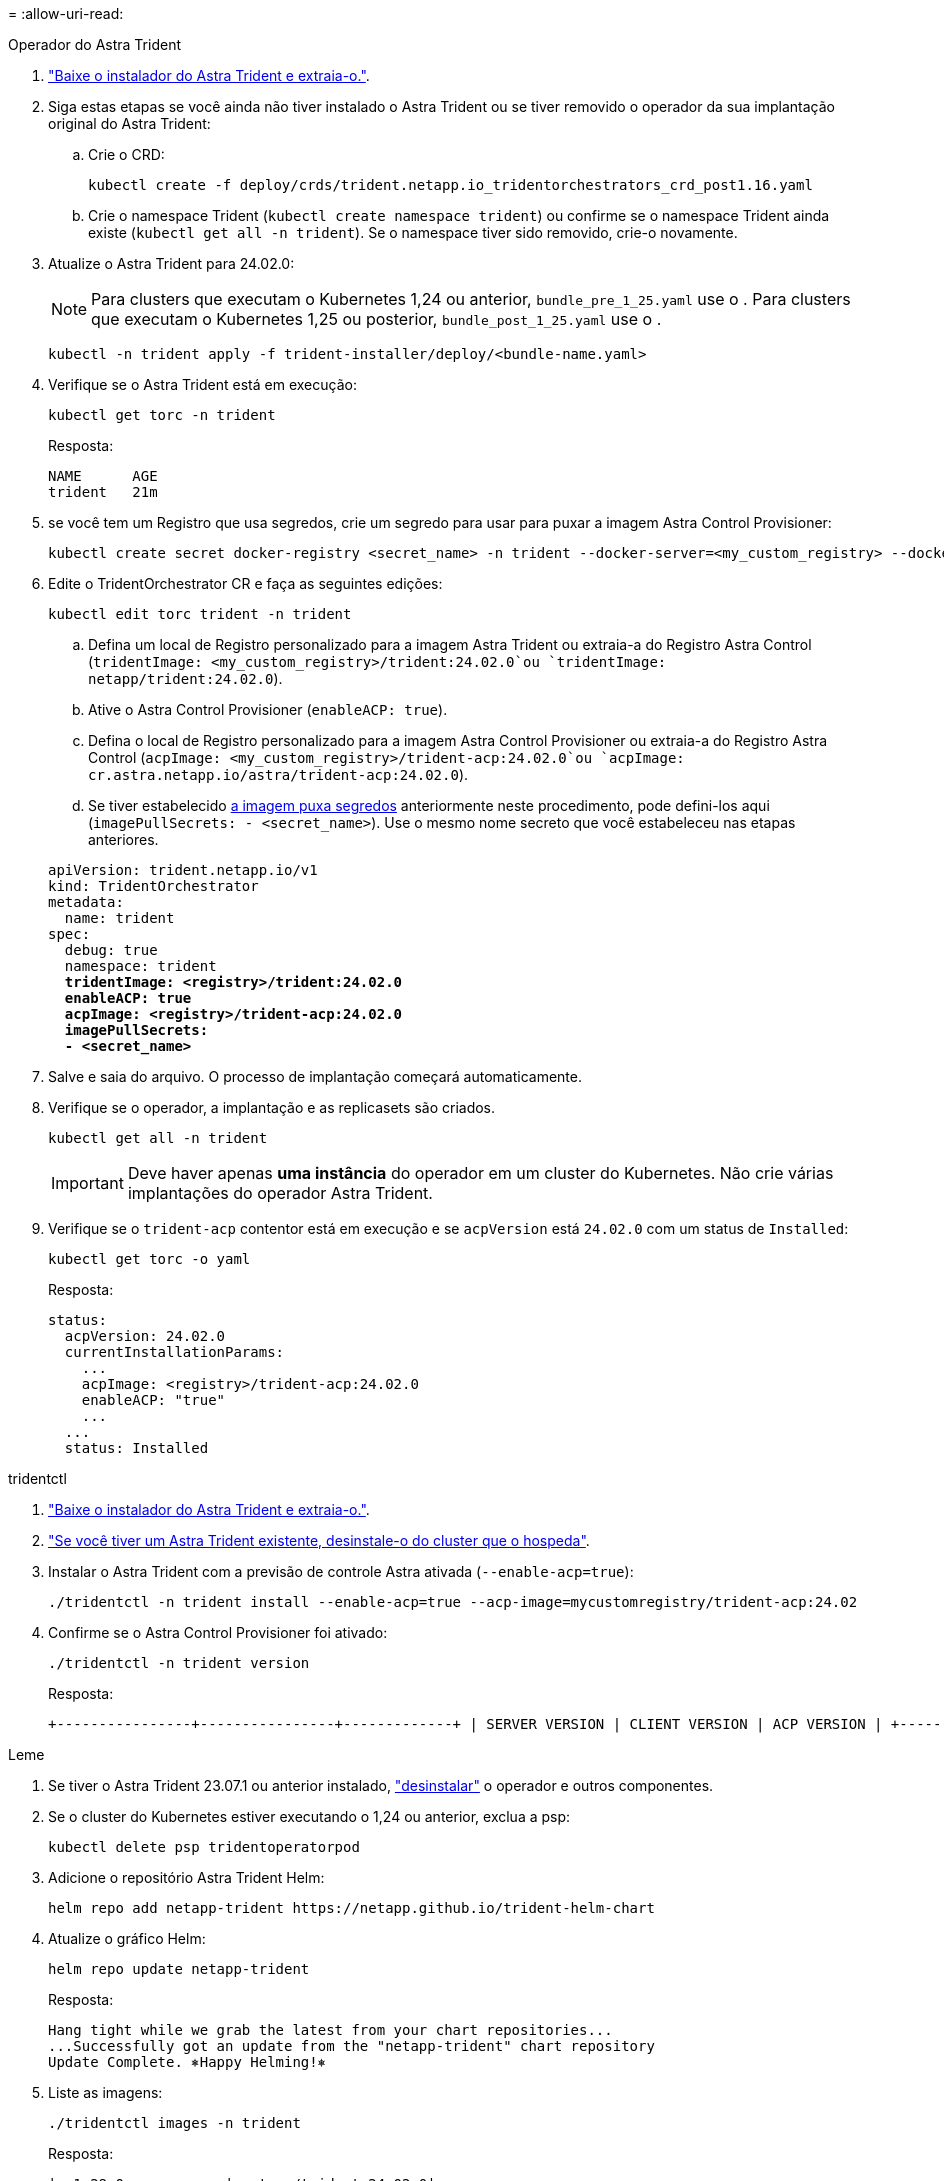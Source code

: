 = 
:allow-uri-read: 


[role="tabbed-block"]
====
.Operador do Astra Trident
--
. https://docs.netapp.com/us-en/trident/trident-get-started/kubernetes-deploy-operator.html#step-1-download-the-trident-installer-package["Baixe o instalador do Astra Trident e extraia-o."^].
. Siga estas etapas se você ainda não tiver instalado o Astra Trident ou se tiver removido o operador da sua implantação original do Astra Trident:
+
.. Crie o CRD:
+
[source, console]
----
kubectl create -f deploy/crds/trident.netapp.io_tridentorchestrators_crd_post1.16.yaml
----
.. Crie o namespace Trident (`kubectl create namespace trident`) ou confirme se o namespace Trident ainda existe (`kubectl get all -n trident`). Se o namespace tiver sido removido, crie-o novamente.


. Atualize o Astra Trident para 24.02.0:
+

NOTE: Para clusters que executam o Kubernetes 1,24 ou anterior, `bundle_pre_1_25.yaml` use o . Para clusters que executam o Kubernetes 1,25 ou posterior, `bundle_post_1_25.yaml` use o .

+
[source, console]
----
kubectl -n trident apply -f trident-installer/deploy/<bundle-name.yaml>
----
. Verifique se o Astra Trident está em execução:
+
[source, console]
----
kubectl get torc -n trident
----
+
Resposta:

+
[listing]
----
NAME      AGE
trident   21m
----
. [[Pull-Secrets]]se você tem um Registro que usa segredos, crie um segredo para usar para puxar a imagem Astra Control Provisioner:
+
[source, console]
----
kubectl create secret docker-registry <secret_name> -n trident --docker-server=<my_custom_registry> --docker-username=<username> --docker-password=<token>
----
. Edite o TridentOrchestrator CR e faça as seguintes edições:
+
[source, console]
----
kubectl edit torc trident -n trident
----
+
.. Defina um local de Registro personalizado para a imagem Astra Trident ou extraia-a do Registro Astra Control (`tridentImage: <my_custom_registry>/trident:24.02.0`ou `tridentImage: netapp/trident:24.02.0`).
.. Ative o Astra Control Provisioner (`enableACP: true`).
.. Defina o local de Registro personalizado para a imagem Astra Control Provisioner ou extraia-a do Registro Astra Control (`acpImage: <my_custom_registry>/trident-acp:24.02.0`ou `acpImage: cr.astra.netapp.io/astra/trident-acp:24.02.0`).
.. Se tiver estabelecido <<pull-secrets,a imagem puxa segredos>> anteriormente neste procedimento, pode defini-los aqui (`imagePullSecrets: - <secret_name>`). Use o mesmo nome secreto que você estabeleceu nas etapas anteriores.


+
[listing, subs="+quotes"]
----
apiVersion: trident.netapp.io/v1
kind: TridentOrchestrator
metadata:
  name: trident
spec:
  debug: true
  namespace: trident
  *tridentImage: <registry>/trident:24.02.0*
  *enableACP: true*
  *acpImage: <registry>/trident-acp:24.02.0*
  *imagePullSecrets:
  - <secret_name>*
----
. Salve e saia do arquivo. O processo de implantação começará automaticamente.
. Verifique se o operador, a implantação e as replicasets são criados.
+
[source, console]
----
kubectl get all -n trident
----
+

IMPORTANT: Deve haver apenas *uma instância* do operador em um cluster do Kubernetes. Não crie várias implantações do operador Astra Trident.

. Verifique se o `trident-acp` contentor está em execução e se `acpVersion` está `24.02.0` com um status de `Installed`:
+
[source, console]
----
kubectl get torc -o yaml
----
+
Resposta:

+
[listing]
----
status:
  acpVersion: 24.02.0
  currentInstallationParams:
    ...
    acpImage: <registry>/trident-acp:24.02.0
    enableACP: "true"
    ...
  ...
  status: Installed
----


--
.tridentctl
--
. https://docs.netapp.com/us-en/trident/trident-get-started/kubernetes-deploy-tridentctl.html#step-1-download-the-trident-installer-package["Baixe o instalador do Astra Trident e extraia-o."^].
. https://docs.netapp.com/us-en/trident/trident-managing-k8s/upgrade-tridentctl.html["Se você tiver um Astra Trident existente, desinstale-o do cluster que o hospeda"^].
. Instalar o Astra Trident com a previsão de controle Astra ativada (`--enable-acp=true`):
+
[source, console]
----
./tridentctl -n trident install --enable-acp=true --acp-image=mycustomregistry/trident-acp:24.02
----
. Confirme se o Astra Control Provisioner foi ativado:
+
[source, console]
----
./tridentctl -n trident version
----
+
Resposta:

+
[listing]
----
+----------------+----------------+-------------+ | SERVER VERSION | CLIENT VERSION | ACP VERSION | +----------------+----------------+-------------+ | 24.02.0 | 24.02.0 | 24.02.0. | +----------------+----------------+-------------+
----


--
.Leme
--
. Se tiver o Astra Trident 23.07.1 ou anterior instalado, https://docs.netapp.com/us-en/trident/trident-managing-k8s/uninstall-trident.html#uninstall-a-trident-operator-installation["desinstalar"^] o operador e outros componentes.
. Se o cluster do Kubernetes estiver executando o 1,24 ou anterior, exclua a psp:
+
[listing]
----
kubectl delete psp tridentoperatorpod
----
. Adicione o repositório Astra Trident Helm:
+
[listing]
----
helm repo add netapp-trident https://netapp.github.io/trident-helm-chart
----
. Atualize o gráfico Helm:
+
[listing]
----
helm repo update netapp-trident
----
+
Resposta:

+
[listing]
----
Hang tight while we grab the latest from your chart repositories...
...Successfully got an update from the "netapp-trident" chart repository
Update Complete. ⎈Happy Helming!⎈
----
. Liste as imagens:
+
[listing]
----
./tridentctl images -n trident
----
+
Resposta:

+
[listing]
----
| v1.28.0            | netapp/trident:24.02.0|
|                    | docker.io/netapp/trident-autosupport:24.02|
|                    | registry.k8s.io/sig-storage/csi-provisioner:v4.0.0|
|                    | registry.k8s.io/sig-storage/csi-attacher:v4.5.0|
|                    | registry.k8s.io/sig-storage/csi-resizer:v1.9.3|
|                    | registry.k8s.io/sig-storage/csi-snapshotter:v6.3.3|
|                    | registry.k8s.io/sig-storage/csi-node-driver-registrar:v2.10.0 |
|                    | netapp/trident-operator:24.02.0 (optional)
----
. Certifique-se de que o Trident-Operator 24.02.0 está disponível:
+
[listing]
----
helm search repo netapp-trident/trident-operator --versions
----
+
Resposta:

+
[listing]
----
NAME                            CHART VERSION   APP VERSION     DESCRIPTION
netapp-trident/trident-operator 100.2402.0      24.02.0         A
----
. Utilize `helm install` e execute uma das seguintes opções que incluem estas definições:
+
** Um nome para o local de implantação
** A versão Astra Trident
** O nome da imagem Astra Control Provisioner
** A bandeira para habilitar o provisionador
** (Opcional) Um caminho de Registro local. Se você estiver usando um Registro local, o https://docs.netapp.com/us-en/trident/trident-get-started/requirements.html#container-images-and-corresponding-kubernetes-versions["Imagens de Trident"^] pode estar localizado em um Registro ou Registros diferentes, mas todas as imagens CSI devem estar localizadas no mesmo Registro.
** O namespace Trident




.Opções
* Imagens sem registo


[listing]
----
helm install trident netapp-trident/trident-operator --version 100.2402.0 --set acpImage=cr.astra.netapp.io/astra/trident-acp:24.02.0 --set enableACP=true --set operatorImage=netapp/trident-operator:24.02.0 --set tridentAutosupportImage=docker.io/netapp/trident-autosupport:24.02 --set tridentImage=netapp/trident:24.02.0 --namespace trident
----
* Imagens em um ou mais Registros


[listing]
----
helm install trident netapp-trident/trident-operator --version 100.2402.0 --set acpImage=<your-registry>:<acp image> --set enableACP=true --set imageRegistry=<your-registry>/sig-storage --set operatorImage=netapp/trident-operator:24.02.0 --set tridentAutosupportImage=docker.io/netapp/trident-autosupport:24.02 --set tridentImage=netapp/trident:24.02.0 --namespace trident
----
Você pode usar `helm list` para revisar detalhes de instalação, como nome, namespace, gráfico, status, versão do aplicativo e número de revisão.

[NOTE]
====
Se você tiver algum problema na implantação do Trident usando o Helm, execute este comando para desinstalar completamente o Astra Trident:

[listing]
----
./tridentctl uninstall -n trident
----
*Não* https://docs.netapp.com/us-en/trident/troubleshooting.html#completely-remove-astra-trident-and-crds["Remova completamente CRDS Astra Trident"^] como parte da sua desinstalação antes de tentar ativar o Astra Control Provisioner novamente.

====
--
====